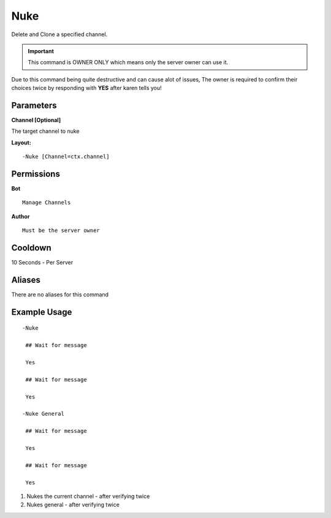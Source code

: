 Nuke
====

Delete and Clone a specified channel.

.. Important::
	This command is OWNER ONLY which means only the server owner can use it.

Due to this command being quite destructive and can cause alot of issues, The owner is required to confirm their choices twice by responding with **YES** after karen tells you!

Parameters
----------
**Channel [Optional]**

The target channel to nuke

**Layout:**
::
	-Nuke [Channel=ctx.channel]

Permissions
-----------
**Bot**
::
	Manage Channels

**Author**
::
	Must be the server owner

Cooldown
--------
10 Seconds - Per Server

Aliases
-------
There are no aliases for this command

Example Usage
-------------
::

	-Nuke

	 ## Wait for message

	 Yes

	 ## Wait for message

	 Yes

	-Nuke General

	 ## Wait for message

	 Yes

	 ## Wait for message

	 Yes

1. Nukes the current channel - after verifying twice
2. Nukes general - after verifying twice